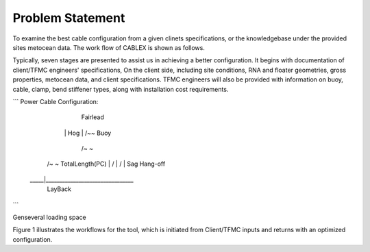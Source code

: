 Problem Statement
=================

To examine the best cable configuration from a given clinets specifications, or the knowledgebase under the provided sites
metocean data. The work flow of CABLEX is shown as follows.

.. image:: _static/workflow.png
   :alt: workflow
   :width: 700px
   :height: 200px
   :align: center

Typically, seven stages are presented to assist us in achieving a better configuration. It begins with documentation of client/TFMC engineers' specifications, 
On the client side, including site conditions, RNA and floater geometries, gross properties, metocean data, and client specifications. TFMC engineers will 
also be provided with information on buoy, cable, clamp, bend stiffener types, along with installation cost requirements.

```
Power Cable Configuration:
		    
		Fairlead
	      |\         Hog
	      | \        /~\~ Buoy
	   	  |  \      /~  \~
          |   \    /~    \~   TotalLength(PC)
	   	  |    \  /       \
	   	  |     \/         \
	      |    Sag          \  Hang-off  
	 _____|________________________________ 
              LayBack      
```

Genseveral loading space 

Figure 1 illustrates the workflows for the tool, which is initiated from Client/TFMC inputs and returns with an optimized configuration.

